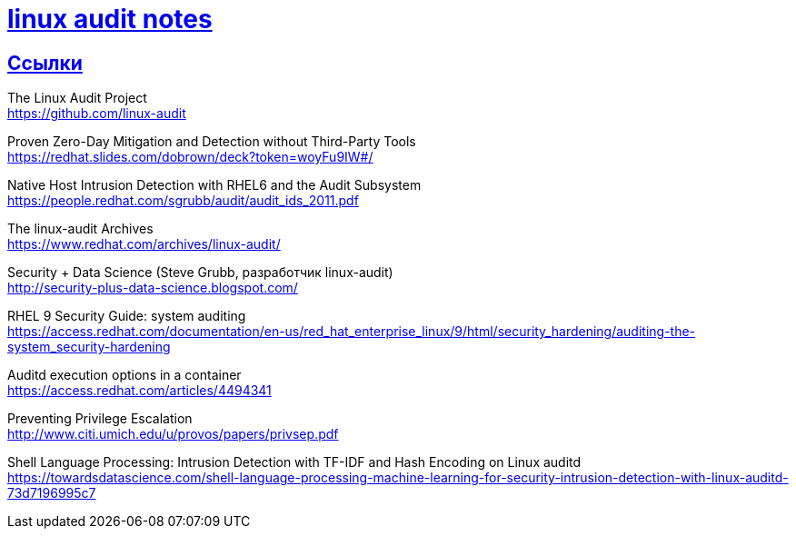 = xref:index.html[linux audit notes]
:hardbreaks-option:
:sectlinks:

== Ссылки
The Linux Audit Project
https://github.com/linux-audit

Proven Zero-Day Mitigation and Detection without Third-Party Tools
https://redhat.slides.com/dobrown/deck?token=woyFu9IW#/

Native Host Intrusion Detection with RHEL6 and the Audit Subsystem
https://people.redhat.com/sgrubb/audit/audit_ids_2011.pdf

The linux-audit Archives
https://www.redhat.com/archives/linux-audit/

Security + Data Science (Steve Grubb, разработчик linux-audit)
http://security-plus-data-science.blogspot.com/

RHEL 9 Security Guide: system auditing
https://access.redhat.com/documentation/en-us/red_hat_enterprise_linux/9/html/security_hardening/auditing-the-system_security-hardening

Auditd execution options in a container
https://access.redhat.com/articles/4494341

Preventing Privilege Escalation
http://www.citi.umich.edu/u/provos/papers/privsep.pdf

Shell Language Processing: Intrusion Detection with TF-IDF and Hash Encoding on Linux auditd
https://towardsdatascience.com/shell-language-processing-machine-learning-for-security-intrusion-detection-with-linux-auditd-73d7196995c7